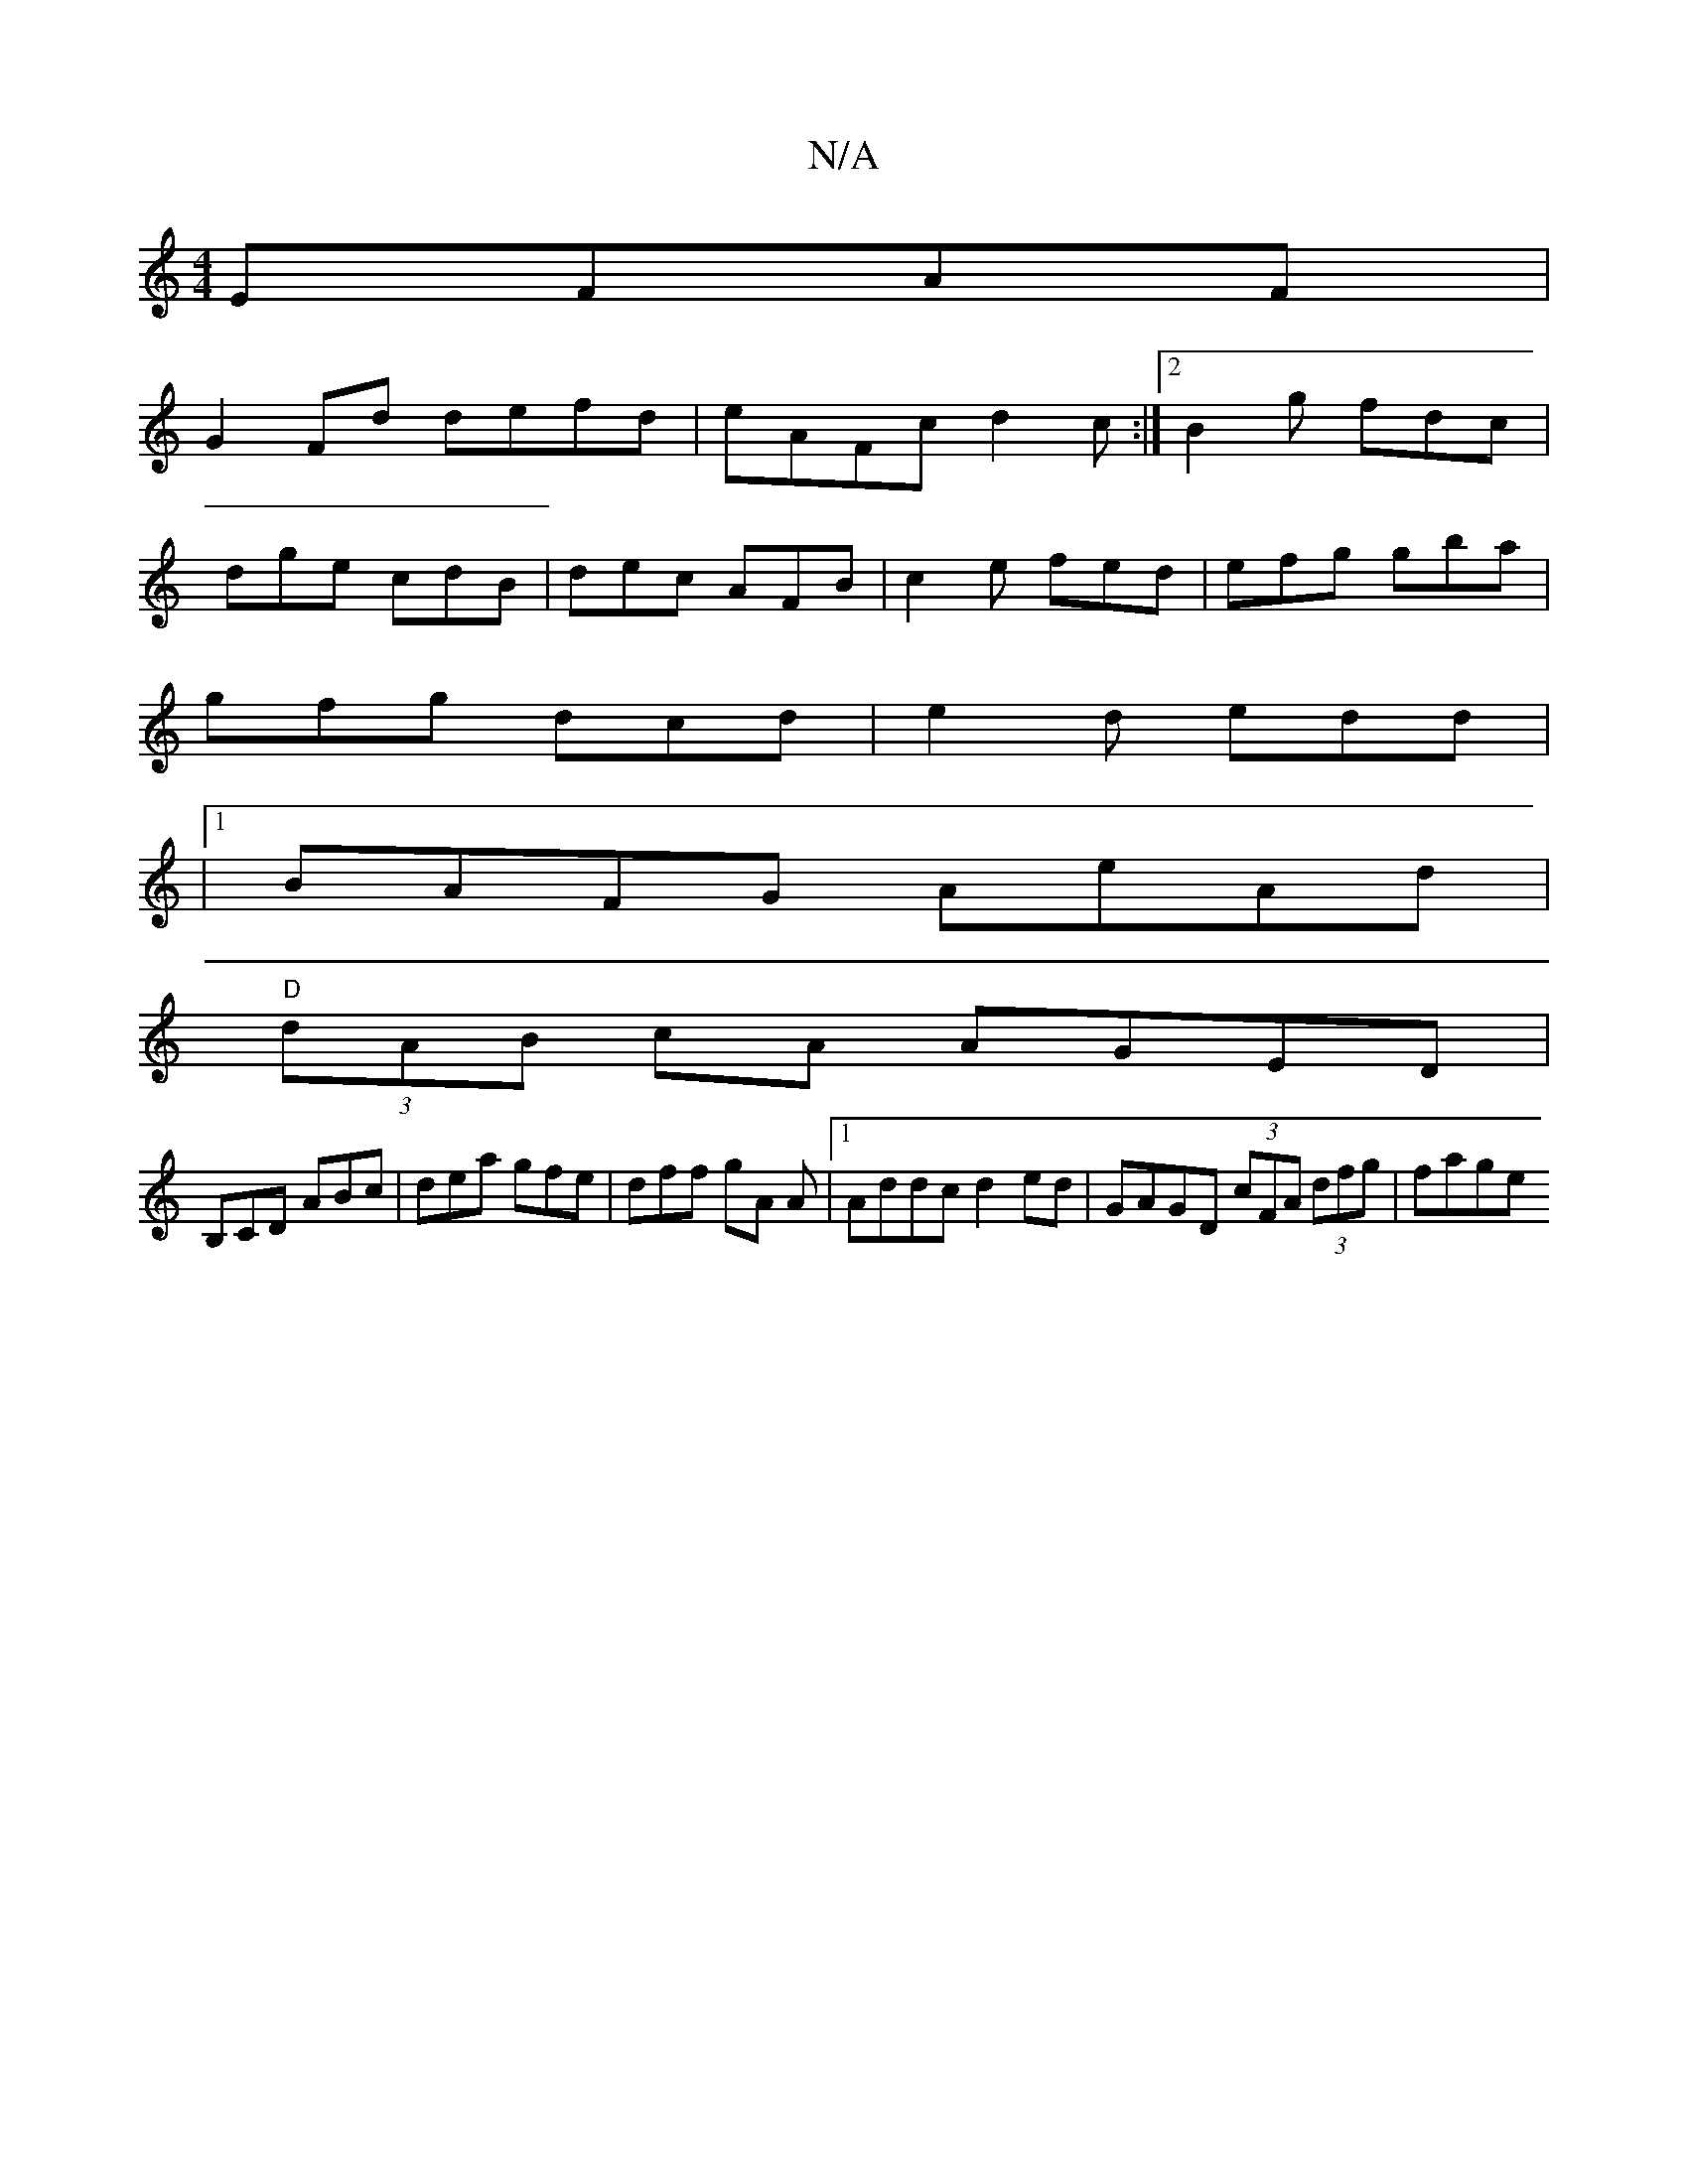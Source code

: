 X:1
T:N/A
M:4/4
R:N/A
K:Cmajor
 EFAF|
G2 Fd defd | eAFc d2c:|2 B2g fdc |
dge cdB | dec AFB | c2 e fed | efg gba |
gfg dcd | e2d edd |
|1 BAFG AeAd|
"D" (3dAB cA AGED|
B,CD ABc | dea gfe | dff gA A |1 Addc d2ed|GAGD (3cFA (3dfg|fage